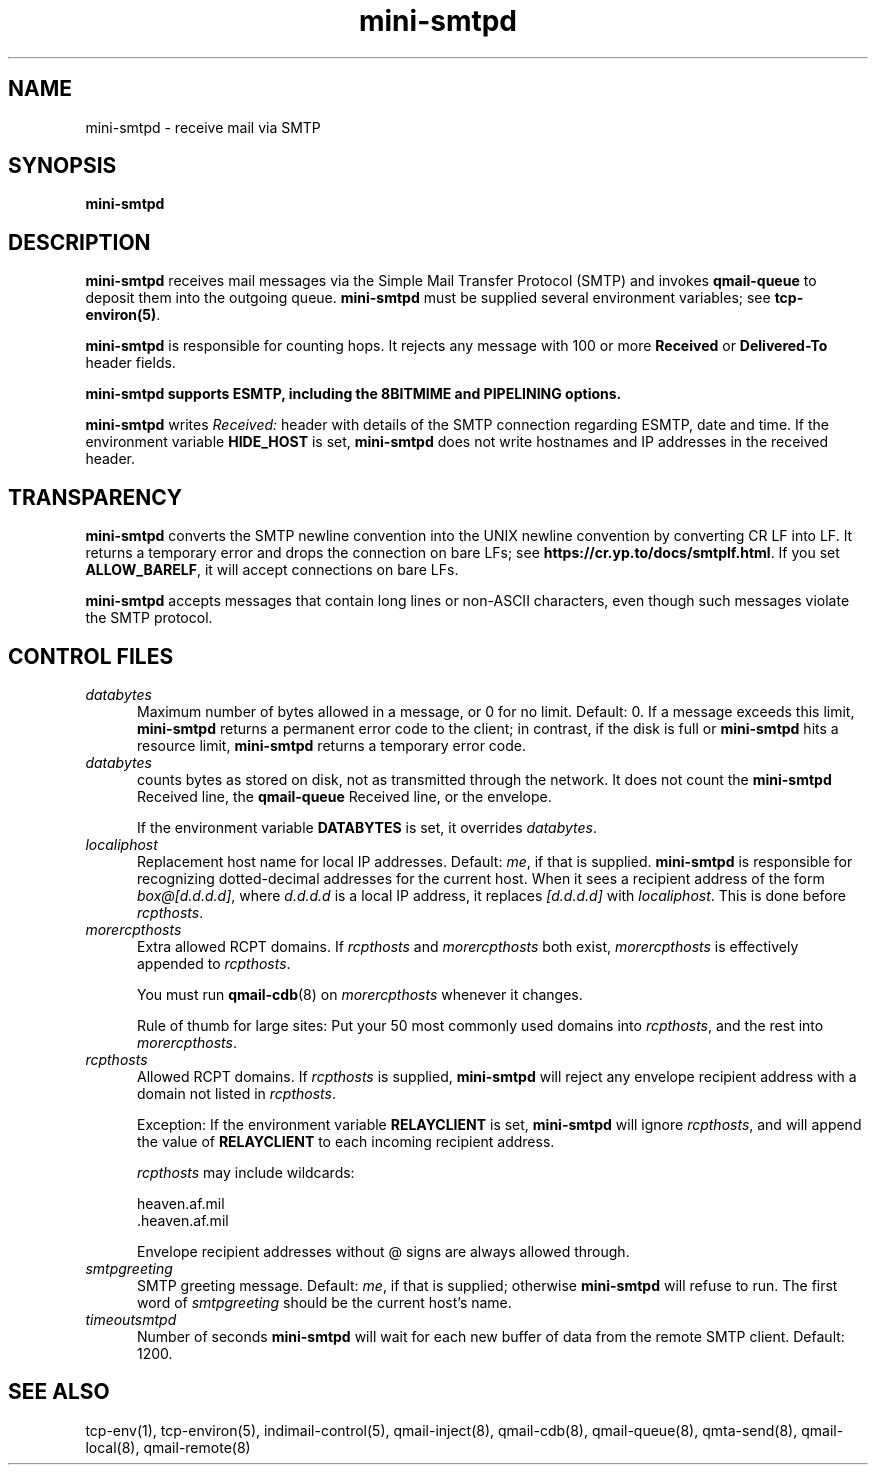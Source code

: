 .\" vim: tw=75
.TH mini-smtpd 8

.SH NAME
mini-smtpd \- receive mail via SMTP

.SH SYNOPSIS
\fBmini-smtpd\fR

.SH DESCRIPTION
\fBmini-smtpd\fR receives mail messages via the Simple Mail Transfer
Protocol (SMTP) and invokes \fBqmail-queue\fR to deposit them into the
outgoing queue. \fBmini-smtpd\fR must be supplied several environment
variables; see \fBtcp-environ(5)\fR.

\fBmini-smtpd\fR is responsible for counting hops. It rejects any message
with 100 or more \fBReceived\fR or \fBDelivered-To\fR header fields.

\fBmini-smtpd supports ESMTP, including the 8BITMIME and PIPELINING options.

\fBmini-smtpd\fR writes \fIReceived:\fR header with details of the SMTP
connection regarding ESMTP, date and time. If the environment variable
\fBHIDE_HOST\fR is set, \fBmini-smtpd\fR does not write hostnames and IP
addresses in the received header.

.SH TRANSPARENCY
\fBmini-smtpd\fR converts the SMTP newline convention into the UNIX newline
convention by converting CR LF into LF. It returns a temporary error and
drops the connection on bare LFs; see
\fBhttps://cr.yp.to/docs/smtplf.html\fR. If you set \fBALLOW_BARELF\fR, it
will accept connections on bare LFs.

\fBmini-smtpd\fR accepts messages that contain long lines or non-ASCII
characters, even though such messages violate the SMTP protocol.

.SH "CONTROL FILES"
.TP 5
\fIdatabytes\fR
Maximum number of bytes allowed in a message, or 0 for no limit.
Default: 0. If a message exceeds this limit, \fBmini-smtpd\fR returns a
permanent error code to the client; in contrast, if the disk is full or
\fBmini-smtpd\fR hits a resource limit, \fBmini-smtpd\fR returns a
temporary error code.

.TP 5
\fIdatabytes\fR
counts bytes as stored on disk, not as transmitted through the network.
It does not count the \fBmini-smtpd\fR Received line, the \fBqmail-queue\fR
Received line, or the envelope.

If the environment variable
.B DATABYTES
is set, it overrides
.IR databytes .
.TP 5
.I localiphost
Replacement host name for local IP addresses.
Default:
.IR me ,
if that is supplied.
.B mini-smtpd
is responsible for recognizing dotted-decimal addresses for the
current host.
When it sees a recipient address of the form
.IR box@[d.d.d.d] ,
where
.I d.d.d.d
is a local IP address,
it replaces
.IR [d.d.d.d]
with
.IR localiphost .
This is done before
.IR rcpthosts .
.TP 5
.I morercpthosts
Extra allowed RCPT domains.
If
.I rcpthosts
and
.I morercpthosts
both exist,
.I morercpthosts
is effectively appended to
.IR rcpthosts .

You must run \fBqmail-cdb\fR(8) on \fImorercpthosts\fR whenever it changes.

Rule of thumb for large sites:
Put your 50 most commonly used domains into
.IR rcpthosts ,
and the rest into
.IR morercpthosts .
.TP 5
.I rcpthosts
Allowed RCPT domains.
If
.I rcpthosts
is supplied,
.B mini-smtpd
will reject
any envelope recipient address with a domain not listed in
.IR rcpthosts .

Exception:
If the environment variable
.B RELAYCLIENT
is set,
.B mini-smtpd
will ignore
.IR rcpthosts ,
and will append the value of
.B RELAYCLIENT
to each incoming recipient address.

.I rcpthosts
may include wildcards:

.EX
   heaven.af.mil
   .heaven.af.mil
.EE

Envelope recipient addresses without @ signs are
always allowed through.
.TP 5
.I smtpgreeting
SMTP greeting message.
Default:
.IR me ,
if that is supplied;
otherwise
.B mini-smtpd
will refuse to run.
The first word of
.I smtpgreeting
should be the current host's name.
.TP 5
.I timeoutsmtpd
Number of seconds
.B mini-smtpd
will wait for each new buffer of data from the remote SMTP client.
Default: 1200.
.SH "SEE ALSO"
tcp-env(1),
tcp-environ(5),
indimail-control(5),
qmail-inject(8),
qmail-cdb(8),
qmail-queue(8),
qmta-send(8),
qmail-local(8),
qmail-remote(8)
